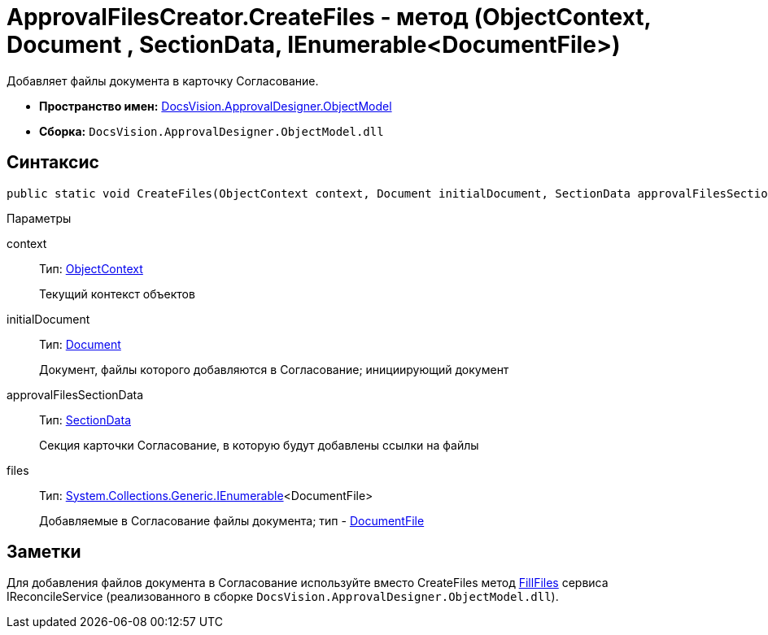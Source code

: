 = ApprovalFilesCreator.CreateFiles - метод (ObjectContext, Document , SectionData, IEnumerable<DocumentFile>)

Добавляет файлы документа в карточку Согласование.

* *Пространство имен:* xref:api/DocsVision/Platform/ObjectModel/ObjectModel_NS.adoc[DocsVision.ApprovalDesigner.ObjectModel]
* *Сборка:* `DocsVision.ApprovalDesigner.ObjectModel.dll`

== Синтаксис

[source,csharp]
----
public static void CreateFiles(ObjectContext context, Document initialDocument, SectionData approvalFilesSectionData, IEnumerable<DocumentFile> files)
----

Параметры

context::
Тип: xref:api/DocsVision/Platform/ObjectModel/ObjectContext_CL.adoc[ObjectContext]
+
Текущий контекст объектов
initialDocument::
Тип: xref:api/DocsVision/BackOffice/ObjectModel/Document_CL.adoc[Document]
+
Документ, файлы которого добавляются в Согласование; инициирующий документ
approvalFilesSectionData::
Тип: xref:api/DocsVision/Platform/ObjectManager/SectionData_CL.adoc[SectionData]
+
Секция карточки Согласование, в которую будут добавлены ссылки на файлы
files::
Тип: http://msdn.microsoft.com/ru-ru/library/9eekhta0.aspx[System.Collections.Generic.IEnumerable]<DocumentFile>
+
Добавляемые в Согласование файлы документа; тип - xref:api/DocsVision/BackOffice/ObjectModel/DocumentFile_CL.adoc[DocumentFile]

== Заметки

Для добавления файлов документа в Согласование используйте вместо [.keyword .apiname]#CreateFiles# метод xref:api/DocsVision/DocumentsManagement/ObjectModel/IReconcileService.FillFiles_MT.adoc[FillFiles] сервиса [.keyword .apiname]#IReconcileService# (реализованного в сборке `DocsVision.ApprovalDesigner.ObjectModel.dll`).
